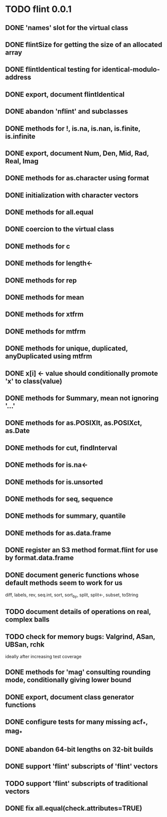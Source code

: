* TODO flint 0.0.1

** DONE 'names' slot for the virtual class
** DONE flintSize for getting the size of an allocated array
** DONE flintIdentical testing for identical-modulo-address
** DONE export, document flintIdentical
** DONE abandon 'nflint' and subclasses
** DONE methods for !, is.na, is.nan, is.finite, is.infinite
** DONE export, document Num, Den, Mid, Rad, Real, Imag
** DONE methods for as.character using format
** DONE initialization with character vectors
** DONE methods for all.equal
** DONE coercion to the virtual class
** DONE methods for c
** DONE methods for length<-
** DONE methods for rep
** DONE methods for mean
** DONE methods for xtfrm
** DONE methods for mtfrm
** DONE methods for unique, duplicated, anyDuplicated using mtfrm
** DONE x[i] <- value should conditionally promote 'x' to class(value)
** DONE methods for Summary, mean not ignoring '...'
** DONE methods for as.POSIXlt, as.POSIXct, as.Date
** DONE methods for cut, findInterval
** DONE methods for is.na<-
** DONE methods for is.unsorted
** DONE methods for seq, sequence
** DONE methods for summary, quantile
** DONE methods for as.data.frame
** DONE register an S3 method format.flint for use by format.data.frame
** DONE document generic functions whose default methods seem to work for us
	diff, labels, rev, seq.int, sort, sort_by, split, split<-, subset, toString
** TODO document details of operations on real, complex balls
** TODO check for memory bugs: Valgrind, ASan, UBSan, rchk
	ideally after increasing test coverage
** DONE methods for 'mag' consulting rounding mode, conditionally giving lower bound
** DONE export, document class generator functions
** DONE configure tests for many missing acf_*, mag_*
** DONE abandon 64-bit lengths on 32-bit builds
** DONE support 'flint' subscripts of 'flint' vectors
** TODO support 'flint' subscripts of traditional vectors
** DONE fix all.equal(check.attributes=TRUE)
